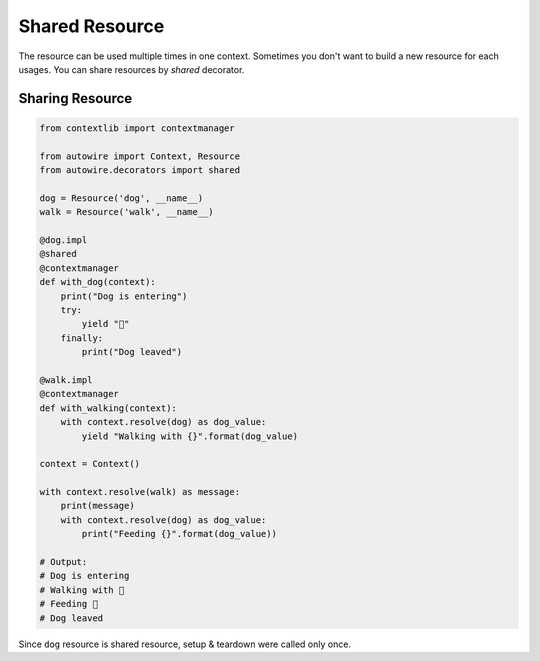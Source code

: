 Shared Resource
===============

The resource can be used multiple times in one context.
Sometimes you don't want to build a new resource for each usages.
You can share resources by `shared` decorator.


Sharing Resource
----------------


.. code-block:: python

    from contextlib import contextmanager

    from autowire import Context, Resource
    from autowire.decorators import shared

    dog = Resource('dog', __name__)
    walk = Resource('walk', __name__)

    @dog.impl
    @shared
    @contextmanager
    def with_dog(context):
        print("Dog is entering")
        try:
            yield "🐶"
        finally:
            print("Dog leaved")

    @walk.impl
    @contextmanager
    def with_walking(context):
        with context.resolve(dog) as dog_value:
            yield "Walking with {}".format(dog_value)

    context = Context()

    with context.resolve(walk) as message:
        print(message)
        with context.resolve(dog) as dog_value:
            print("Feeding {}".format(dog_value))

    # Output:
    # Dog is entering
    # Walking with 🐶
    # Feeding 🐶
    # Dog leaved

Since ``dog`` resource is shared resource, setup & teardown were called only once.
